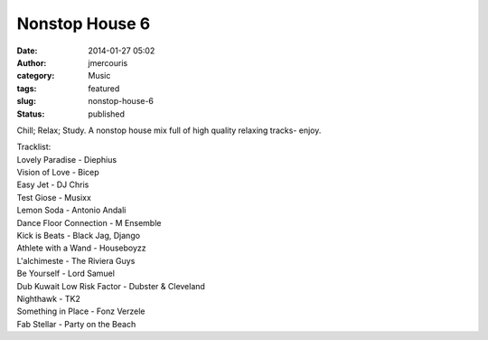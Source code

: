 Nonstop House 6
###############
:date: 2014-01-27 05:02
:author: jmercouris
:category: Music
:tags: featured
:slug: nonstop-house-6
:status: published

Chill; Relax; Study. A nonstop house mix full of high quality relaxing
tracks- enjoy.


.. youtube:: gL-jhytUIHE


| Tracklist:
| Lovely Paradise - Diephius
| Vision of Love - Bicep
| Easy Jet - DJ Chris
| Test Giose - Musixx
| Lemon Soda - Antonio Andali
| Dance Floor Connection - M Ensemble
| Kick is Beats - Black Jag, Django
| Athlete with a Wand - Houseboyzz
| L'alchimeste - The Riviera Guys
| Be Yourself - Lord Samuel
| Dub Kuwait Low Risk Factor - Dubster & Cleveland
| Nighthawk - TK2
| Something in Place - Fonz Verzele
| Fab Stellar - Party on the Beach
